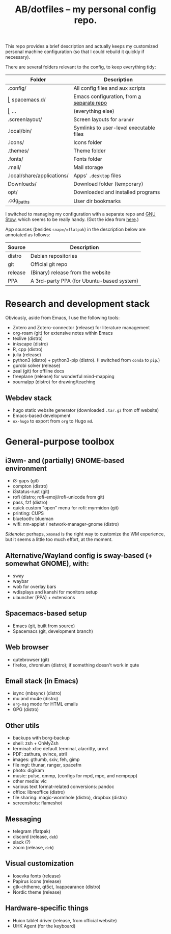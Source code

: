 #+TITLE: AB/dotfiles -- my personal config repo.

This repo provides a brief description and actually keeps my customized personal
machine configuration (so that I could rebuild it quickly if necessary).

There are several folders relevant to the config, to keep everything tidy:

 | Folder                     | Description                               |
 |----------------------------+-------------------------------------------|
 | .config/                   | All config files and aux scripts          |
 | ⎣ spacemacs.d/             | Emacs configuration, from [[https://github.com/alex-bochkarev/my-spacemacs-dotfiles][a separate repo]] |
 | ⎣ ...                      | (everything else)                         |
 | .screenlayout/             | Screen layouts for =arandr=               |
 | .local/bin/                | Symlinks to user-level executable files   |
 | .icons/                    | Icons folder                              |
 | .themes/                   | Theme folder                              |
 | .fonts/                    | Fonts folder                              |
 | .mail/                     | Mail storage                              |
 | .local/share/applications/ | Apps' =.desktop= files                    |
 | Downloads/                 | Download folder (temporary)               |
 | opt/                       | Downloaded and installed programs         |
 | .cdg_paths                 | User dir bookmarks                        |

 I switched to managing my configuration with a separate repo and [[https://www.gnu.org/software/stow/][GNU Stow]],
 which seems to be really handy. (Got the idea from [[https://brandon.invergo.net/news/2012-05-26-using-gnu-stow-to-manage-your-dotfiles.html][here]].)

App sources (besides =snap=/=flatpak=) in the description below are annotated as
follows:
 | Source  | Description                               |
 |---------+-------------------------------------------|
 | distro  | Debian repositories                       |
 | git     | Official git repo                         |
 | release | (Binary) release from the website         |
 | PPA     | A 3rd-party PPA (for Ubuntu-based system) |

* Research and development stack
  Obviously, aside from Emacs, I use the following tools:
  - Zotero and Zotero-connector (release) for literature management
  - org-roam (git) for extensive notes within Emacs
  - texlive (distro)
  - inkscape (distro)
  - R, cpp (distro)
  - julia (release)
  - python3 (distro) + python3-pip (distro). (I switched from =conda= to =pip=.)
  - gurobi solver (release)
  - zeal (git) for offline docs
  - freeplane (release) for wonderful mind-mapping
  - xournalpp (distro) for drawing/teaching

** Webdev stack
   - hugo static website generator (downloaded =.tar.gz= from off website)
   - Emacs-based development
   - =ox-hugo= to export from =org= to Hugo =md=.

* General-purpose toolbox
** i3wm- and (partially) GNOME-based environment
   - i3-gaps (git)
   - compton (distro)
   - i3status-rust (git)
   - rofi (distro; rofi-emoji/rofi-unicode from git)
   - pass, fzf (distro)
   - quick custom "open" menu for rofi: myrmidon (git)
   - printing: CUPS
   - bluetooth: blueman
   - wifi: nm-applet / network-manager-gnome (distro)

/Sidenote:/ perhaps, =xmonad= is the right way to customize the WM experience,
but it seems a little too much effort, at the moment.
** Alternative/Wayland config is sway-based (+ somewhat GNOME), with:
   - sway
   - waybar
   - wob for overlay bars
   - wdisplays and kanshi for monitors setup
   - ulauncher (PPA) + extensions

** Spacemacs-based setup
   - Emacs (git, built from source)
   - Spacemacs (git, development branch)

** Web browser
   - qutebrowser (git)
   - firefox, chromium (distro); if something doesn't work in qute

** Email stack (in Emacs)
    - isync (mbsync) (distro)
    - mu and mu4e (distro)
    - =org-msg= mode for HTML emails
    - GPG (distro)

** Other utils
   - backups with borg-backup
   - shell: zsh + OhMyZsh
   - terminal: xfce default terminal, alacritty, urxvt
   - PDF: zathura, evince, atril
   - images: gthumb, sxiv, feh, gimp
   - file mgt: thunar, ranger, spacefm
   - photo: digikam
   - music: pulse, qmmp, (configs for mpd, mpc, and ncmpcpp)
   - other media: vlc
   - various text format-related conversions: pandoc
   - office: libreoffice (distro)
   - file sharing: magic-wormhole (distro), dropbox (distro)
   - screenshots: flameshot

** Messaging
   - telegram (flatpak)
   - discord (release, =deb=)
   - slack (?)
   - zoom (release, =deb=)

** Visual customization
   - Iosevka fonts (release)
   - Papirus icons (release)
   - gtk-chtheme, qt5ct, lxappearance (distro)
   - Nordic theme (release)

** Hardware-specific things
   - Huion tablet driver (release, from official website)
   - UHK Agent (for the keyboard)
